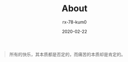 #+TITLE: About
#+AUTHOR: rx-78-kum0
#+DATE: 2020-02-22
#+DESCRIPTION: obsessive
#+HUGO_AUTO_SET_LASTMOD: t
#+HUGO_CATEGORIES: 
#+HUGO_DRAFT: false
#+HUGO_BASE_DIR: ~/WWW-BUILDER
#+HUGO_SECTION: /


#+BEGIN_QUOTE
所有的快乐，其本质都是否定的，而痛苦的本质却是肯定的。
#+END_QUOTE
